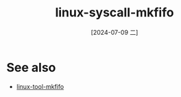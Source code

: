 :PROPERTIES:
:ID:       bf7d340f-79d8-40aa-b93d-c1ed029e5bfc
:END:
#+title: linux-syscall-mkfifo
#+date: [2024-07-09 二]
#+last_modified: [2024-07-09 二 18:39]






* See also
- [[id:56deeac6-c94f-4686-9e9d-39012cd24589][linux-tool-mkfifo]]
